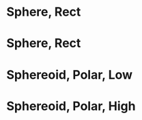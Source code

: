 
* Sphere, Rect
  :PROPERTIES:
  :Generation: Layered
  :Coordinate: Rectangular
  :L:        NA
  :sdR:      0
  :sdZ:      0
  :X:        1500
  :Y:        1500
  :Z:        1500
  :END:


* Sphere, Rect
  :PROPERTIES:
  :Generation: Layered
  :Coordinate: Polar
  :L:        NA
  :sdR:      0
  :sdZ:      0
  :X:        1500
  :Y:        1500
  :Z:        1500
  :END:

* Sphereoid, Polar, Low
  :PROPERTIES:
  :Generation: Layered
  :Coordinate: Polar
  :L:        29300
  :sdR:      0.6
  :sdZ:      0.2
  :X:        1800
  :Y:        1800
  :Z:        1650
  :END:

* Sphereoid, Polar, High
  :PROPERTIES:
  :Generation: Layered
  :Coordinate: Polar
  :L:        29.3
  :sdR:      6
  :sdZ:      2
  :X:        1800
  :Y:        1800
  :Z:        1650
  :END:
